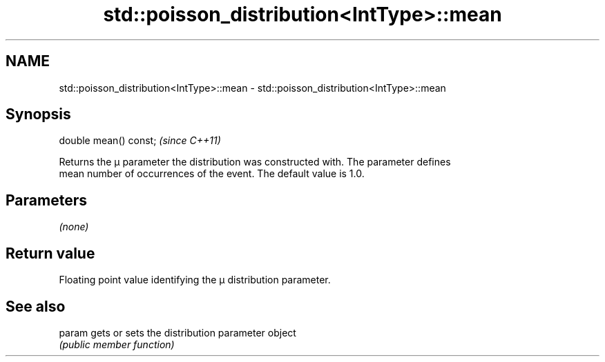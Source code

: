 .TH std::poisson_distribution<IntType>::mean 3 "2019.08.27" "http://cppreference.com" "C++ Standard Libary"
.SH NAME
std::poisson_distribution<IntType>::mean \- std::poisson_distribution<IntType>::mean

.SH Synopsis
   double mean() const;  \fI(since C++11)\fP

   Returns the μ parameter the distribution was constructed with. The parameter defines
   mean number of occurrences of the event. The default value is 1.0.

.SH Parameters

   \fI(none)\fP

.SH Return value

   Floating point value identifying the μ distribution parameter.

.SH See also

   param gets or sets the distribution parameter object
         \fI(public member function)\fP
